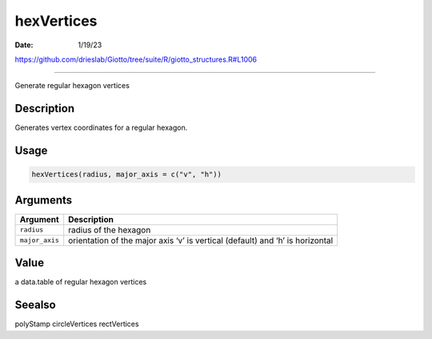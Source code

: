 ===========
hexVertices
===========

:Date: 1/19/23

https://github.com/drieslab/Giotto/tree/suite/R/giotto_structures.R#L1006



===============

Generate regular hexagon vertices

Description
-----------

Generates vertex coordinates for a regular hexagon.

Usage
-----

.. code:: r

   hexVertices(radius, major_axis = c("v", "h"))

Arguments
---------

+-------------------------------+--------------------------------------+
| Argument                      | Description                          |
+===============================+======================================+
| ``radius``                    | radius of the hexagon                |
+-------------------------------+--------------------------------------+
| ``major_axis``                | orientation of the major axis ‘v’ is |
|                               | vertical (default) and ‘h’ is        |
|                               | horizontal                           |
+-------------------------------+--------------------------------------+

Value
-----

a data.table of regular hexagon vertices

Seealso
-------

polyStamp circleVertices rectVertices
